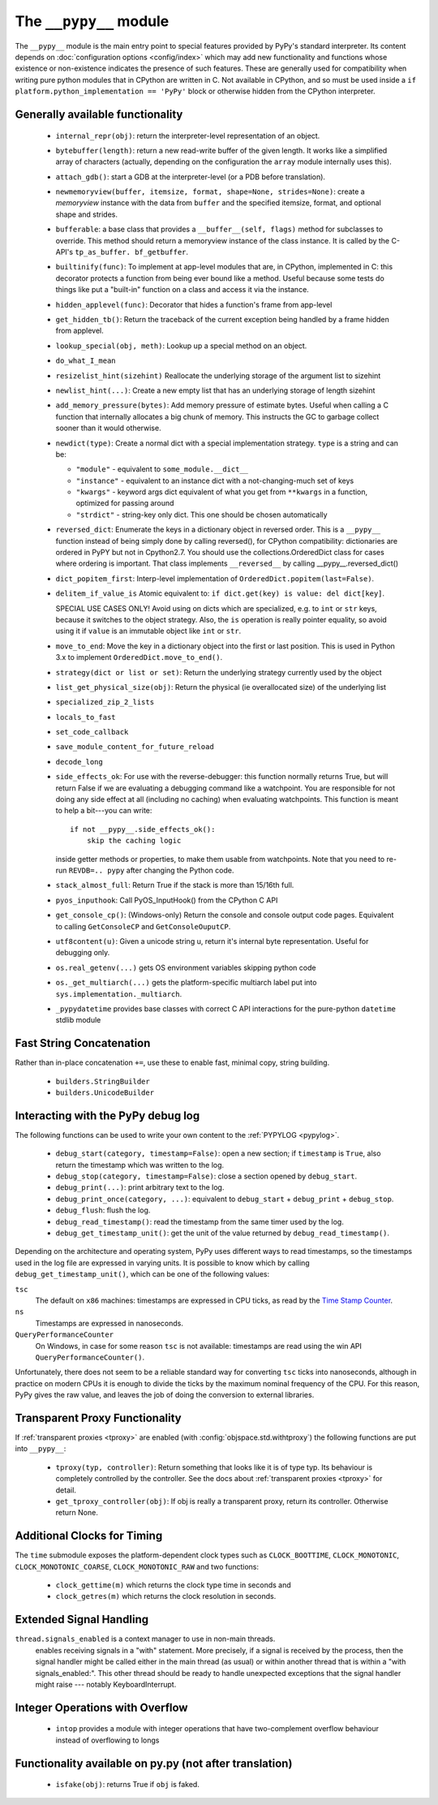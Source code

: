 .. comment: this document may get out of synch with the code, but to generate
    it automatically we would need to use pypy to run sphinx-build

The ``__pypy__`` module
=======================

The ``__pypy__`` module is the main entry point to special features provided
by PyPy's standard interpreter. Its content depends on :doc:`configuration
options <config/index>` which may add new functionality and functions whose
existence or non-existence indicates the presence of such features. These are
generally used for compatibility when writing pure python modules that in
CPython are written in C. Not available in CPython, and so must be used inside a
``if platform.python_implementation == 'PyPy'`` block or otherwise hidden from
the CPython interpreter.

Generally available functionality
---------------------------------

  - ``internal_repr(obj)``: return the interpreter-level representation of an
    object.
  - ``bytebuffer(length)``: return a new read-write buffer of the given length.
    It works like a simplified array of characters (actually, depending on the
    configuration the ``array`` module internally uses this).

  - ``attach_gdb()``: start a GDB at the interpreter-level (or a PDB before
    translation).

  - ``newmemoryview(buffer, itemsize, format, shape=None, strides=None)``:
    create a `memoryview` instance with the data from ``buffer`` and the
    specified itemsize, format, and optional shape and strides.

  - ``bufferable``: a base class that provides a ``__buffer__(self, flags)``
    method for subclasses to override. This method should return a memoryview
    instance of the class instance. It is called by the C-API's ``tp_as_buffer.
    bf_getbuffer``.

  - ``builtinify(func)``: To implement at app-level modules that are, in CPython,
    implemented in C: this decorator protects a function from being ever bound
    like a method.  Useful because some tests do things like put a "built-in"
    function on a class and access it via the instance.

  - ``hidden_applevel(func)``: Decorator that hides a function's frame from
    app-level

  - ``get_hidden_tb()``: Return the traceback of the current exception being
    handled by a frame hidden from applevel.

  - ``lookup_special(obj, meth)``: Lookup up a special method on an object.
  - ``do_what_I_mean``

  - ``resizelist_hint(sizehint)`` Reallocate the underlying storage of the argument
    list to sizehint

  - ``newlist_hint(...)``: Create a new empty list that has an underlying
    storage of length sizehint

  - ``add_memory_pressure(bytes)``: Add memory pressure of estimate bytes.
    Useful when calling a C function that internally allocates a big chunk of
    memory. This instructs the GC to garbage collect sooner than it would
    otherwise.

  - ``newdict(type)``: Create a normal dict with a special implementation
    strategy. ``type`` is a string and can be:

    * ``"module"`` - equivalent to ``some_module.__dict__``

    * ``"instance"`` - equivalent to an instance dict with a not-changing-much
      set of keys

    * ``"kwargs"`` - keyword args dict equivalent of what you get from
      ``**kwargs`` in a function, optimized for passing around

    * ``"strdict"`` - string-key only dict. This one should be chosen
      automatically

  - ``reversed_dict``: Enumerate the keys in a dictionary object in reversed
    order.  This is a ``__pypy__`` function instead of being simply done by
    calling reversed(), for CPython compatibility: dictionaries are ordered in
    PyPY but not in Cpython2.7.  You should use the collections.OrderedDict
    class for cases where ordering is important. That class implements
    ``__reversed__`` by calling __pypy__.reversed_dict()

  - ``dict_popitem_first``: Interp-level implementation of
    ``OrderedDict.popitem(last=False)``.

  - ``delitem_if_value_is`` Atomic equivalent to: ``if dict.get(key) is value:
    del dict[key]``.

    SPECIAL USE CASES ONLY!  Avoid using on dicts which are specialized,
    e.g. to ``int`` or ``str`` keys, because it switches to the object
    strategy. Also, the ``is`` operation is really pointer equality, so avoid
    using it if ``value`` is an immutable object like ``int`` or ``str``.

  - ``move_to_end``: Move the key in a dictionary object into the first or last
    position. This is used in Python 3.x to implement ``OrderedDict.move_to_end()``.

  - ``strategy(dict or list or set)``: Return the underlying strategy currently
    used by the object

  - ``list_get_physical_size(obj)``: Return the physical (ie overallocated
    size) of the underlying list
  
  - ``specialized_zip_2_lists``
  - ``locals_to_fast``
  - ``set_code_callback``
  - ``save_module_content_for_future_reload``
  - ``decode_long``
  - ``side_effects_ok``: For use with the reverse-debugger: this function
    normally returns True, but will return False if we are evaluating a
    debugging command like a watchpoint.  You are responsible for not doing any
    side effect at all (including no caching) when evaluating watchpoints. This
    function is meant to help a bit---you can write::

        if not __pypy__.side_effects_ok():
            skip the caching logic

    inside getter methods or properties, to make them usable from
    watchpoints.  Note that you need to re-run ``REVDB=.. pypy``
    after changing the Python code.

  - ``stack_almost_full``: Return True if the stack is more than 15/16th full.
  - ``pyos_inputhook``: Call PyOS_InputHook() from the CPython C API
  - ``get_console_cp()``: (Windows-only) Return the console and console output
    code pages. Equivalent to calling ``GetConsoleCP`` and
    ``GetConsoleOuputCP``.
  - ``utf8content(u)``: Given a unicode string u, return it's internal byte
    representation.  Useful for debugging only.  
  - ``os.real_getenv(...)`` gets OS environment variables skipping python code
  - ``os._get_multiarch(...)`` gets the platform-specific multiarch label put into
    ``sys.implementation._multiarch``.
  - ``_pypydatetime`` provides base classes with correct C API interactions for
    the pure-python ``datetime`` stdlib module

Fast String Concatenation
-------------------------
Rather than in-place concatenation ``+=``, use these to enable fast, minimal
copy, string building.

  - ``builders.StringBuilder``
  - ``builders.UnicodeBuilder``

Interacting with the PyPy debug log
------------------------------------

The following functions can be used to write your own content to the
:ref:`PYPYLOG <pypylog>`.

  - ``debug_start(category, timestamp=False)``: open a new section; if
    ``timestamp`` is ``True``, also return the timestamp which was written to
    the log.

  - ``debug_stop(category, timestamp=False)``: close a section opened by
    ``debug_start``.

  - ``debug_print(...)``: print arbitrary text to the log.

  - ``debug_print_once(category, ...)``: equivalent to ``debug_start`` +
    ``debug_print`` + ``debug_stop``.

  - ``debug_flush``: flush the log.

  - ``debug_read_timestamp()``: read the timestamp from the same timer used by
    the log.

  - ``debug_get_timestamp_unit()``: get the unit of the value returned by
    ``debug_read_timestamp()``.


Depending on the architecture and operating system, PyPy uses different ways
to read timestamps, so the timestamps used in the log file are expressed in
varying units. It is possible to know which by calling
``debug_get_timestamp_unit()``, which can be one of the following values:

``tsc``
    The default on ``x86`` machines: timestamps are expressed in CPU ticks, as
    read by the `Time Stamp Counter`_.

``ns``
    Timestamps are expressed in nanoseconds.

``QueryPerformanceCounter``
    On Windows, in case for some reason ``tsc`` is not available: timestamps
    are read using the win API ``QueryPerformanceCounter()``.


Unfortunately, there does not seem to be a reliable standard way for
converting ``tsc`` ticks into nanoseconds, although in practice on modern CPUs
it is enough to divide the ticks by the maximum nominal frequency of the CPU.
For this reason, PyPy gives the raw value, and leaves the job of doing the
conversion to external libraries.

.. _`Time Stamp Counter`: https://en.wikipedia.org/wiki/Time_Stamp_Counter    
    
   
Transparent Proxy Functionality
-------------------------------

If :ref:`transparent proxies <tproxy>` are enabled (with :config:`objspace.std.withtproxy`)
the following functions are put into ``__pypy__``:

 - ``tproxy(typ, controller)``: Return something that looks like it is of type
   typ. Its behaviour is completely controlled by the controller. See the docs
   about :ref:`transparent proxies <tproxy>` for detail.
 - ``get_tproxy_controller(obj)``: If obj is really a transparent proxy, return
   its controller. Otherwise return None.


Additional Clocks for Timing
----------------------------
The ``time`` submodule exposes the platform-dependent clock types such as
``CLOCK_BOOTTIME``, ``CLOCK_MONOTONIC``, ``CLOCK_MONOTONIC_COARSE``,
``CLOCK_MONOTONIC_RAW`` and two functions:

  - ``clock_gettime(m)`` which returns the clock type time in seconds and
  - ``clock_getres(m)`` which returns the clock resolution in seconds.

Extended Signal Handling
------------------------
``thread.signals_enabled`` is a context manager to use in non-main threads.
    enables receiving signals in a "with" statement.  More precisely, if a
    signal is received by the process, then the signal handler might be
    called either in the main thread (as usual) or within another thread
    that is within a "with signals_enabled:".  This other thread should be
    ready to handle unexpected exceptions that the signal handler might
    raise --- notably KeyboardInterrupt.

Integer Operations with Overflow
--------------------------------
  - ``intop`` provides a module with integer operations that have
    two-complement overflow behaviour instead of overflowing to longs

Functionality available on py.py (not after translation)
--------------------------------------------------------

 - ``isfake(obj)``: returns True if ``obj`` is faked.
